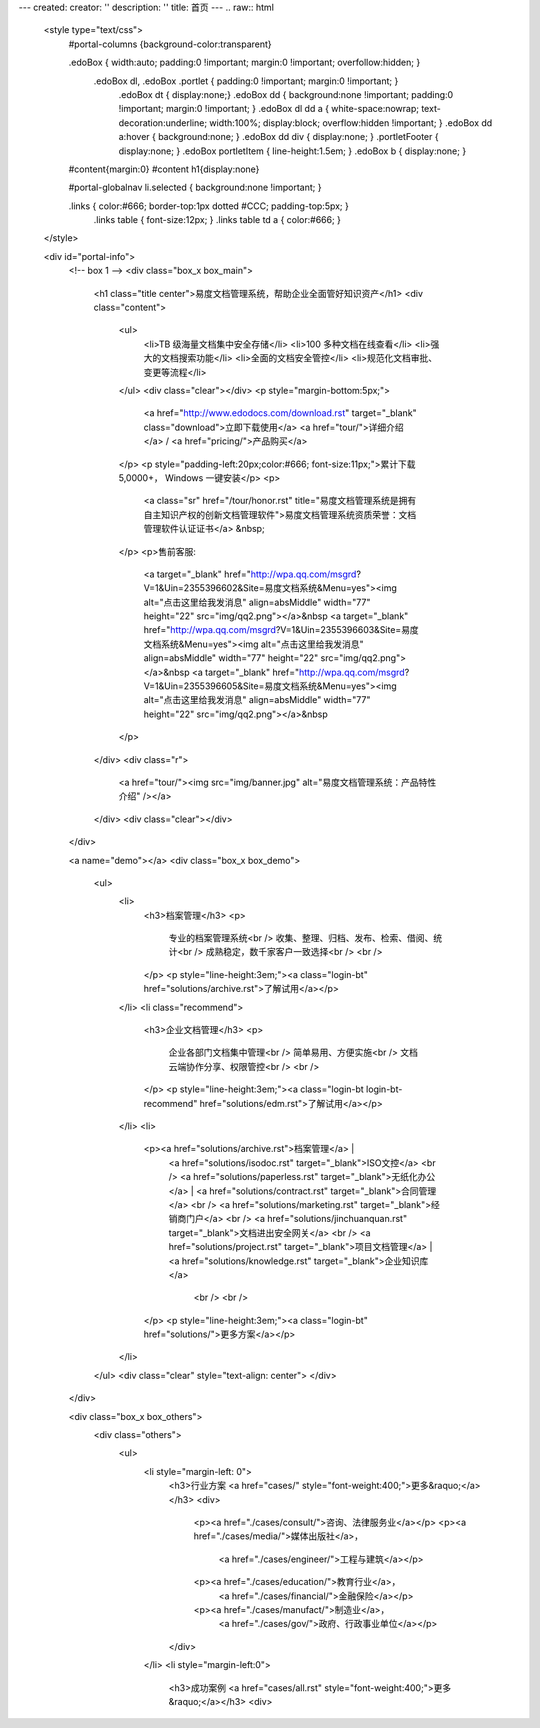 ---
created:
creator: ''
description: ''
title: 首页
---
.. raw:: html

    <style type="text/css">
        #portal-columns {background-color:transparent}

        .edoBox { width:auto; padding:0 !important; margin:0 !important; overfollow:hidden; }
            .edoBox dl, .edoBox .portlet { padding:0 !important; margin:0 !important; }
                .edoBox dt { display:none;}
                .edoBox dd { background:none !important; padding:0 !important; margin:0 !important; }
                .edoBox dl dd a { white-space:nowrap; text-decoration:underline; width:100%; display:block; overflow:hidden !important; }
                .edoBox dd a:hover { background:none; }
                .edoBox dd div { display:none; }
                .portletFooter { display:none; }
                .edoBox portletItem { line-height:1.5em; }
                .edoBox b { display:none; }

        #content{margin:0}
        #content h1{display:none}

        #portal-globalnav li.selected { background:none !important; }

        .links { color:#666; border-top:1px dotted #CCC; padding-top:5px; }
            .links table { font-size:12px; }
            .links table td a { color:#666; }
    </style>

    <div id="portal-info">
        <!-- box 1 -->
        <div class="box_x box_main">
            <h1 class="title center">易度文档管理系统，帮助企业全面管好知识资产</h1>
            <div class="content">
                <ul>
                    <li>TB 级海量文档集中安全存储</li>
                    <li>100 多种文档在线查看</li>
                    <li>强大的文档搜索功能</li>
                    <li>全面的文档安全管控</li>
                    <li>规范化文档审批、变更等流程</li>
                </ul>
                <div class="clear"></div>
                <p style="margin-bottom:5px;">
                    <a href="http://www.edodocs.com/download.rst" target="_blank" class="download">立即下载使用</a>
                    <a href="tour/">详细介绍</a> /
                    <a href="pricing/">产品购买</a>
                </p>
                <p style="padding-left:20px;color:#666; font-size:11px;">累计下载 5,0000+， Windows 一键安装</p>
                <p>
                    <a class="sr" href="/tour/honor.rst" title="易度文档管理系统是拥有自主知识产权的创新文档管理软件">易度文档管理系统资质荣誉：文档管理软件认证证书</a> &nbsp;
                </p>
                <p>售前客服:
                    <a target="_blank" href="http://wpa.qq.com/msgrd?V=1&Uin=2355396602&Site=易度文档系统&Menu=yes"><img alt="点击这里给我发消息" align=absMiddle" width="77" height="22" src="img/qq2.png"></a>&nbsp
                    <a target="_blank" href="http://wpa.qq.com/msgrd?V=1&Uin=2355396603&Site=易度文档系统&Menu=yes"><img alt="点击这里给我发消息" align=absMiddle" width="77" height="22" src="img/qq2.png"></a>&nbsp
                    <a target="_blank" href="http://wpa.qq.com/msgrd?V=1&Uin=2355396605&Site=易度文档系统&Menu=yes"><img alt="点击这里给我发消息" align=absMiddle" width="77" height="22" src="img/qq2.png"></a>&nbsp
                </p>
            </div>
            <div class="r">
                <a href="tour/"><img src="img/banner.jpg" alt="易度文档管理系统：产品特性介绍" /></a>
            </div>
            <div class="clear"></div>
        </div>

        <a name="demo"></a>
        <div class="box_x box_demo">
            <ul>
                <li>
                    <h3>档案管理</h3>
                    <p>
                        专业的档案管理系统<br />
                        收集、整理、归档、发布、检索、借阅、统计<br />
                        成熟稳定，数千家客户一致选择<br />
                        <br />
                    </p>
                    <p style="line-height:3em;"><a class="login-bt" href="solutions/archive.rst">了解试用</a></p>
                </li>
                <li class="recommend">
                    <h3>企业文档管理</h3>
                    <p>
                        企业各部门文档集中管理<br />
                        简单易用、方便实施<br />
                        文档云端协作分享、权限管控<br />
                        <br />
                    </p>
                    <p style="line-height:3em;"><a class="login-bt login-bt-recommend" href="solutions/edm.rst">了解试用</a></p>
                </li>
                <li>
                    <p><a href="solutions/archive.rst">档案管理</a> |
                       <a href="solutions/isodoc.rst" target="_blank">ISO文控</a>
                       <br />
                       <a href="solutions/paperless.rst" target="_blank">无纸化办公</a> |
                       <a href="solutions/contract.rst" target="_blank">合同管理</a>
                       <br />
                       <a href="solutions/marketing.rst" target="_blank">经销商门户</a>
                       <br />
                       <a href="solutions/jinchuanquan.rst" target="_blank">文档进出安全网关</a>
                       <br />
                       <a href="solutions/project.rst" target="_blank">项目文档管理</a> |
                       <a href="solutions/knowledge.rst" target="_blank">企业知识库</a>
                        <br />
                        <br />
                    </p>
                    <p style="line-height:3em;"><a class="login-bt" href="solutions/">更多方案</a></p>
                </li>
            </ul>
            <div class="clear" style="text-align: center">
            </div>
        </div>

        <div class="box_x box_others">
            <div class="others">
                <ul>
                    <li style="margin-left: 0">
                        <h3>行业方案 <a href="cases/" style="font-weight:400;">更多&raquo;</a></h3>
                        <div>
                            <p><a href="./cases/consult/">咨询、法律服务业</a></p>
                            <p><a href="./cases/media/">媒体出版社</a>，
                                <a href="./cases/engineer/">工程与建筑</a></p>
                            <p><a href="./cases/education/">教育行业</a>，
                                <a href="./cases/financial/">金融保险</a></p>
                            <p><a href="./cases/manufact/">制造业</a>，
                                <a href="./cases/gov/">政府、行政事业单位</a></p>
                        </div>
                    </li>
                    <li style="margin-left:0">
                        <h3>成功案例 <a href="cases/all.rst" style="font-weight:400;">更多&raquo;</a></h3>
                        <div>
.. news::
   :path: cases
   :size: 4
   :class: blog

.. raw:: html

                        </div>
                    </li>
                    <li>
                        <h3>最新动态 <a href="blog/" style="font-weight:400;">更多&raquo;</a></h3>
                        <div>

.. news::
   :path: blog
   :size: 4
   :class: blog

.. raw:: html

                        </div>
                    </li>
                </ul>
                <div class="clear"></div>
            </div>
        </div>

        <div class="box_x box_feature">
            <h2 class="center">解决企业文档管理 <span>6</span> 大基础难题</h2>
            <div class="features">
                <ul>
                    <li>
                        <h3>1，集中管理</h3>
                        <p class="q">海量文档分散在员工手上，难于查找、控制。</p>
                        <p>易度帮助建立中心文档库，实现企业文档管理制度化，省心、放心。</p>
                    </li>
                    <li>
                        <h3>2，安全管理</h3>
                        <p class="q">文档控制不明，易流失、泄密。</p>
                        <p>易度采用精细的“四层六级”权限体系，提供文档使用痕迹追溯，方便管理，企业安心。</p>
                    </li>
                    <li>
                        <h3>3，正确性管理</h3>
                        <p class="q">文档版本混乱，错误使用，导致各种质量事故。</p>
                        <p>易度提供严格的文档发布流程，控制编写、审核、发布、更改等各个环节。</p>
                    </li>
                    <li>
                        <h3>4，便捷查找</h3>
                        <p class="q">量大、无规律存储、查找不方便，费时费心。</p>
                        <p>易度提供毫秒级的全文搜索，多维度组合搜索，省时、高效。</p>
                    </li>
                    <li>
                        <h3>5，在线协作</h3>
                        <p class="q">文档的沟通传递需借助邮箱或IM，不方便协作。</p>
                        <p>易度提供关注、消息通知、多人在线修改等协作服务，让以文档为中心的沟通更直接、更高效。</p>
                    </li>
                    <li>
                        <h3>6，知识管理</h3>
                        <p class="q">员工离职，导致企业知识流失，缺少知识平台。</p>
                        <p>易度建立企业知识的导航、分类体系，理清知识脉络；建立多种沟通渠道，挖掘、传播隐性知识。</p>
                    </li>
                </ul>
                <div class="clear"></div>
            </div>
        </div>


        <div class="box_x box_customers">
            <h2 class="center">从2002到2013，数以千计客户选择“易度文档管理系统”</h2>
            <ul class="box">
                <li><img src="./cases/army/img/zongcan.gif" /></li>
                <li><img src="./cases/army/img/yunnanbudui.png" /></li>
                <li><img src="./cases/gov/img/logo-xzrkzgsj.gif" /></li>
                <li><img src="./cases/gov/img/logo-swgs.gif" /></li>
                <li><img src="./cases/gov/img/logo-zgwhb.gif" /></li>
                <li><img src="./cases/chem/img/hbsh.gif" /></li>
                <li><img src="./cases/chem/img/logo-hhxny.gif" /></li>
                <li><img src="./cases/manufact/img/logo-tongyi.gif" /></li>
                <li><img src="./cases/medical/img/jfzy.gif" /></li>
                <li><img src="./cases/logistics/img/logo-shanghang.gif" /></li>
                <li><img src="./cases/logistics/img/logo-szzh.gif" /></li>
                <li><img src="./cases/financial/img/logo-zgyh.gif" /></li>
                <li><img src="./cases/financial/img/logo-bankcomm.png" /></li>
                <li><img src="./cases/financial/img/logo-gdyh.gif" /></li>
                <li><img src="./cases/software/img/logo-fz.gif" /></li>
                <li><img src="./cases/software/img/logo-lx.gif" /></li>
                <li><img src="./cases/software/img/logo-263wl.gif" /></li>
                <li><img src="./cases/software/img/logo-wangyi.gif" /></li>
                <li><img src="./cases/software/img/logo-ruanjianyuan.gif" /></li>
                <li><img src="./cases/telecom/img/logo-dianxin.gif" /></li>
                <li><img src="./cases/manufact/img/logo-huanchang.png" /></li>
                <li><img src="./cases/manufact/img/logo-yapp.png" /></li>
                <li><img src="./cases/manufact/img/logo-kpdl.gif" /></li>
	        <li><img src="./cases/engineer/img/logo-csws.gif" /></li>
                <li><img src="./cases/engineer/img/logo-nhfz.gif" /></li>
                <li><img src="./cases/education/img/logo-by.gif" /></li>
                <li><img src="./cases/education/img/logo-jndx.gif" /></li>
                <li><img src="./cases/education/img/logo-zhejiangnonglin.png" /></li>
                <li><img src="./cases/education/img/logo-xcxx.gif" /></li>
                <li><img src="./cases/education/img/logo-pyzcjx.gif" /></li>
            </ul>
            <div class="clear"></div>
            <h3 class="center read-story-more" title="易度文档管理系统客户案例"><a href="./cases/">阅读客户故事 &raquo;</a></h3>
        </div>

        <div class="box_x box_try">
            <h2 title="马上下载试用易度文档管理系统" class="center" style="line-height:50px;"><a href="http://www.edodocs.com/download.rst" class="download" target="_blank">马上下载试用</a></h2>
            <p class="center">易度文档管理软件（销售顾问） 020 - 3805 5596 </p>
        </div>

        <div class="box_x links">
            <p><strong>友情链接(易度文档管理系统：国内最好的文档管理软件工具)</strong></p>
            <table border="0" width="100%">
                <tbody>
                    <tr>

                        <td><a href="http://czug.org" target="_blank">中国 Zope 用户组</a></td>
                        <td><a href="http://www.softbar.com" target="_blank">局域网监控软件</a></td>
                        <td><a href="http://www.jiusi.net" target="_blank">九思OA系统</a></td>
                        <td><a href="http://www.gukun.com" target="_blank">学校网站制作</a></td>
                        <td><a href="http://www.9553.com" target="_blank">9553软件下载</a></td>
                        <td><a href="http://www.winfreeinfo.com" target="_blank">伟峰OA办公软件</a></td>
                    </tr>
                    <tr>

                        <td><a href="http://blog.csdn.net/lanphaday" target="_blank">赖勇浩的编程私伙局</a></td>
                        <td><a href="http://www.jeffkit.info" target="_blank">Jeff的妙想奇境</a></td>
                        <td><a href="http://www.gallopgazelle.com" target="_blank">系统还原软件</a></td>
                        <td><a href="http://www.74cms.com" target="_blank">PHP人才系统</a></td>
                        <td><a href="http://www.3000soft.net" target="_blank">网络教室软件</a></td>
                        <td><a href="http://www.cangfengzhe.com" target="_blank">物联网</a></td>
                     </tr>
                     <tr>
                        <td><a href="http://www.xunzai.com" target="_blank">迅载软件站</a></td>
                        <td><a href="http://www.coremail.cn" target="_blank">邮件系统</a></td>
                        <td><a href="http://www.3987.com" target="_blank">统一下载站</a></td>
                     </tr>
                </tbody>
            </table>
            <p><br />易度文档管理系统：已通过国家版权局审核，是具有独立知识产权的文档管理软件工具。</p>
        </div>


 </div>


